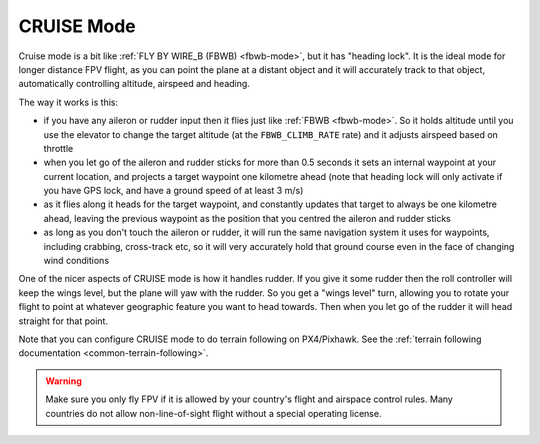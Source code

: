 .. _cruise-mode:

===========
CRUISE Mode
===========

Cruise mode is a bit like :ref:`FLY BY WIRE_B (FBWB) <fbwb-mode>`, but it
has "heading lock". It is the ideal mode for longer distance FPV flight,
as you can point the plane at a distant object and it will accurately
track to that object, automatically controlling altitude, airspeed and
heading.

The way it works is this:

-  if you have any aileron or rudder input then it flies just like
   :ref:`FBWB <fbwb-mode>`. So it holds altitude until you use the elevator
   to change the target altitude (at the ``FBWB_CLIMB_RATE`` rate) and
   it adjusts airspeed based on throttle
-  when you let go of the aileron and rudder sticks for more than 0.5
   seconds it sets an internal waypoint at your current location, and
   projects a target waypoint one kilometre ahead (note that heading
   lock will only activate if you have GPS lock, and have a ground speed
   of at least 3 m/s)
-  as it flies along it heads for the target waypoint, and constantly
   updates that target to always be one kilometre ahead, leaving the
   previous waypoint as the position that you centred the aileron and
   rudder sticks
-  as long as you don't touch the aileron or rudder, it will run the
   same navigation system it uses for waypoints, including crabbing,
   cross-track etc, so it will very accurately hold that ground course
   even in the face of changing wind conditions

One of the nicer aspects of CRUISE mode is how it handles rudder. If you
give it some rudder then the roll controller will keep the wings level,
but the plane will yaw with the rudder. So you get a "wings level" turn,
allowing you to rotate your flight to point at whatever geographic
feature you want to head towards. Then when you let go of the rudder it
will head straight for that point.

Note that you can configure CRUISE mode to do terrain following on
PX4/Pixhawk. See the :ref:`terrain following documentation <common-terrain-following>`.

.. warning::

   Make sure you only fly FPV if it is allowed by your country's
   flight and airspace control rules. Many countries do not allow
   non-line-of-sight flight without a special operating license.
